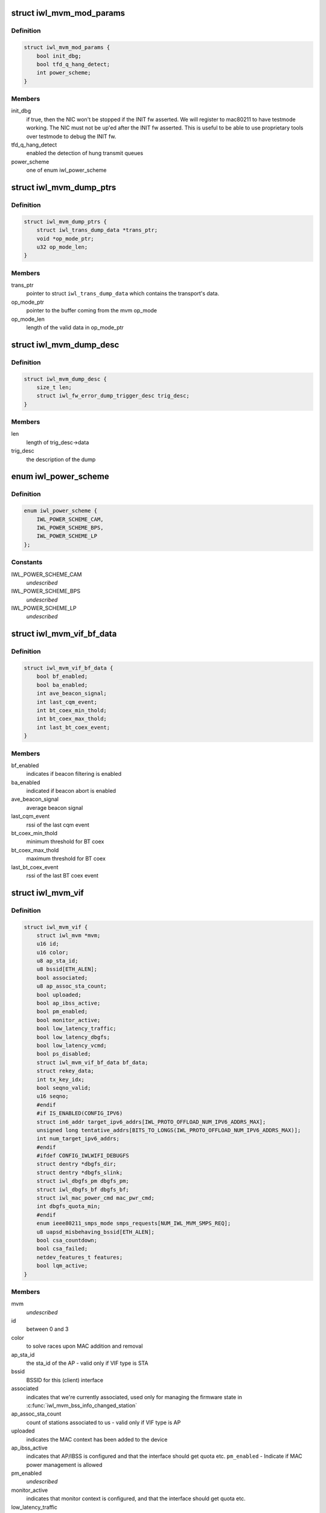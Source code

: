 .. -*- coding: utf-8; mode: rst -*-
.. src-file: drivers/net/wireless/intel/iwlwifi/mvm/mvm.h

.. _`iwl_mvm_mod_params`:

struct iwl_mvm_mod_params
=========================

.. c:type:: struct iwl_mvm_mod_params

    module parameters for iwlmvm

.. _`iwl_mvm_mod_params.definition`:

Definition
----------

.. code-block:: c

    struct iwl_mvm_mod_params {
        bool init_dbg;
        bool tfd_q_hang_detect;
        int power_scheme;
    }

.. _`iwl_mvm_mod_params.members`:

Members
-------

init_dbg
    if true, then the NIC won't be stopped if the INIT fw asserted.
    We will register to mac80211 to have testmode working. The NIC must not
    be up'ed after the INIT fw asserted. This is useful to be able to use
    proprietary tools over testmode to debug the INIT fw.

tfd_q_hang_detect
    enabled the detection of hung transmit queues

power_scheme
    one of enum iwl_power_scheme

.. _`iwl_mvm_dump_ptrs`:

struct iwl_mvm_dump_ptrs
========================

.. c:type:: struct iwl_mvm_dump_ptrs

    set of pointers needed for the fw-error-dump

.. _`iwl_mvm_dump_ptrs.definition`:

Definition
----------

.. code-block:: c

    struct iwl_mvm_dump_ptrs {
        struct iwl_trans_dump_data *trans_ptr;
        void *op_mode_ptr;
        u32 op_mode_len;
    }

.. _`iwl_mvm_dump_ptrs.members`:

Members
-------

trans_ptr
    pointer to struct \ ``iwl_trans_dump_data``\  which contains the
    transport's data.

op_mode_ptr
    pointer to the buffer coming from the mvm op_mode

op_mode_len
    length of the valid data in op_mode_ptr

.. _`iwl_mvm_dump_desc`:

struct iwl_mvm_dump_desc
========================

.. c:type:: struct iwl_mvm_dump_desc

    describes the dump

.. _`iwl_mvm_dump_desc.definition`:

Definition
----------

.. code-block:: c

    struct iwl_mvm_dump_desc {
        size_t len;
        struct iwl_fw_error_dump_trigger_desc trig_desc;
    }

.. _`iwl_mvm_dump_desc.members`:

Members
-------

len
    length of trig_desc->data

trig_desc
    the description of the dump

.. _`iwl_power_scheme`:

enum iwl_power_scheme
=====================

.. c:type:: enum iwl_power_scheme

    \ ``IWL_POWER_LEVEL_CAM``\  - Continuously Active Mode \ ``IWL_POWER_LEVEL_BPS``\  - Balanced Power Save (default) \ ``IWL_POWER_LEVEL_LP``\   - Low Power

.. _`iwl_power_scheme.definition`:

Definition
----------

.. code-block:: c

    enum iwl_power_scheme {
        IWL_POWER_SCHEME_CAM,
        IWL_POWER_SCHEME_BPS,
        IWL_POWER_SCHEME_LP
    };

.. _`iwl_power_scheme.constants`:

Constants
---------

IWL_POWER_SCHEME_CAM
    *undescribed*

IWL_POWER_SCHEME_BPS
    *undescribed*

IWL_POWER_SCHEME_LP
    *undescribed*

.. _`iwl_mvm_vif_bf_data`:

struct iwl_mvm_vif_bf_data
==========================

.. c:type:: struct iwl_mvm_vif_bf_data

    beacon filtering related data

.. _`iwl_mvm_vif_bf_data.definition`:

Definition
----------

.. code-block:: c

    struct iwl_mvm_vif_bf_data {
        bool bf_enabled;
        bool ba_enabled;
        int ave_beacon_signal;
        int last_cqm_event;
        int bt_coex_min_thold;
        int bt_coex_max_thold;
        int last_bt_coex_event;
    }

.. _`iwl_mvm_vif_bf_data.members`:

Members
-------

bf_enabled
    indicates if beacon filtering is enabled

ba_enabled
    indicated if beacon abort is enabled

ave_beacon_signal
    average beacon signal

last_cqm_event
    rssi of the last cqm event

bt_coex_min_thold
    minimum threshold for BT coex

bt_coex_max_thold
    maximum threshold for BT coex

last_bt_coex_event
    rssi of the last BT coex event

.. _`iwl_mvm_vif`:

struct iwl_mvm_vif
==================

.. c:type:: struct iwl_mvm_vif

    data per Virtual Interface, it is a MAC context

.. _`iwl_mvm_vif.definition`:

Definition
----------

.. code-block:: c

    struct iwl_mvm_vif {
        struct iwl_mvm *mvm;
        u16 id;
        u16 color;
        u8 ap_sta_id;
        u8 bssid[ETH_ALEN];
        bool associated;
        u8 ap_assoc_sta_count;
        bool uploaded;
        bool ap_ibss_active;
        bool pm_enabled;
        bool monitor_active;
        bool low_latency_traffic;
        bool low_latency_dbgfs;
        bool low_latency_vcmd;
        bool ps_disabled;
        struct iwl_mvm_vif_bf_data bf_data;
        struct rekey_data;
        int tx_key_idx;
        bool seqno_valid;
        u16 seqno;
        #endif
        #if IS_ENABLED(CONFIG_IPV6)
        struct in6_addr target_ipv6_addrs[IWL_PROTO_OFFLOAD_NUM_IPV6_ADDRS_MAX];
        unsigned long tentative_addrs[BITS_TO_LONGS(IWL_PROTO_OFFLOAD_NUM_IPV6_ADDRS_MAX)];
        int num_target_ipv6_addrs;
        #endif
        #ifdef CONFIG_IWLWIFI_DEBUGFS
        struct dentry *dbgfs_dir;
        struct dentry *dbgfs_slink;
        struct iwl_dbgfs_pm dbgfs_pm;
        struct iwl_dbgfs_bf dbgfs_bf;
        struct iwl_mac_power_cmd mac_pwr_cmd;
        int dbgfs_quota_min;
        #endif
        enum ieee80211_smps_mode smps_requests[NUM_IWL_MVM_SMPS_REQ];
        u8 uapsd_misbehaving_bssid[ETH_ALEN];
        bool csa_countdown;
        bool csa_failed;
        netdev_features_t features;
        bool lqm_active;
    }

.. _`iwl_mvm_vif.members`:

Members
-------

mvm
    *undescribed*

id
    between 0 and 3

color
    to solve races upon MAC addition and removal

ap_sta_id
    the sta_id of the AP - valid only if VIF type is STA

bssid
    BSSID for this (client) interface

associated
    indicates that we're currently associated, used only for
    managing the firmware state in \ :c:func:`iwl_mvm_bss_info_changed_station`\ 

ap_assoc_sta_count
    count of stations associated to us - valid only
    if VIF type is AP

uploaded
    indicates the MAC context has been added to the device

ap_ibss_active
    indicates that AP/IBSS is configured and that the interface
    should get quota etc.
    \ ``pm_enabled``\  - Indicate if MAC power management is allowed

pm_enabled
    *undescribed*

monitor_active
    indicates that monitor context is configured, and that the
    interface should get quota etc.

low_latency_traffic
    indicates low latency traffic was detected

low_latency_dbgfs
    low latency mode set from debugfs

low_latency_vcmd
    low latency mode set from vendor command

ps_disabled
    indicates that this interface requires PS to be disabled

bf_data
    *undescribed*

rekey_data
    *undescribed*

tx_key_idx
    *undescribed*

seqno_valid
    *undescribed*

seqno
    *undescribed*

num_target_ipv6_addrs
    *undescribed*

dbgfs_dir
    *undescribed*

dbgfs_slink
    *undescribed*

dbgfs_pm
    *undescribed*

dbgfs_bf
    *undescribed*

mac_pwr_cmd
    *undescribed*

dbgfs_quota_min
    *undescribed*

smps_requests
    the SMPS requests of different parts of the driver,
    combined on update to yield the overall request to mac80211.

csa_countdown
    *undescribed*

csa_failed
    CSA failed to schedule time event, report an error later

features
    hw features active for this vif

lqm_active
    *undescribed*

.. _`iwl_mvm_vif.vifs`:

vifs
----

P2P_DEVICE, GO and AP.

.. _`iwl_nvm_section`:

struct iwl_nvm_section
======================

.. c:type:: struct iwl_nvm_section

    describes an NVM section in memory.

.. _`iwl_nvm_section.definition`:

Definition
----------

.. code-block:: c

    struct iwl_nvm_section {
        u16 length;
        const u8 *data;
    }

.. _`iwl_nvm_section.members`:

Members
-------

length
    *undescribed*

data
    *undescribed*

.. _`iwl_nvm_section.description`:

Description
-----------

This struct holds an NVM section read from the NIC using NVM_ACCESS_CMD,
and saved for later use by the driver. Not all NVM sections are saved
this way, only the needed ones.

.. _`iwl_mvm_tt_mgmt`:

struct iwl_mvm_tt_mgmt
======================

.. c:type:: struct iwl_mvm_tt_mgmt

    Thermal Throttling Management structure

.. _`iwl_mvm_tt_mgmt.definition`:

Definition
----------

.. code-block:: c

    struct iwl_mvm_tt_mgmt {
        struct delayed_work ct_kill_exit;
        bool dynamic_smps;
        u32 tx_backoff;
        u32 min_backoff;
        struct iwl_tt_params params;
        bool throttle;
    }

.. _`iwl_mvm_tt_mgmt.members`:

Members
-------

ct_kill_exit
    worker to exit thermal kill

dynamic_smps
    Is thermal throttling enabled dynamic_smps?

tx_backoff
    The current thremal throttling tx backoff in uSec.

min_backoff
    The minimal tx backoff due to power restrictions

params
    Parameters to configure the thermal throttling algorithm.

throttle
    Is thermal throttling is active?

.. _`iwl_mvm_thermal_device`:

struct iwl_mvm_thermal_device
=============================

.. c:type:: struct iwl_mvm_thermal_device

    thermal zone related data

.. _`iwl_mvm_thermal_device.definition`:

Definition
----------

.. code-block:: c

    struct iwl_mvm_thermal_device {
        s16 temp_trips[IWL_MAX_DTS_TRIPS];
        u8 fw_trips_index[IWL_MAX_DTS_TRIPS];
        struct thermal_zone_device *tzone;
    }

.. _`iwl_mvm_thermal_device.members`:

Members
-------

temp_trips
    temperature thresholds for report

fw_trips_index
    keep indexes to original array - temp_trips

tzone
    thermal zone device data

.. _`iwl_mvm_reorder_buffer`:

struct iwl_mvm_reorder_buffer
=============================

.. c:type:: struct iwl_mvm_reorder_buffer

    per ra/tid/queue reorder buffer

.. _`iwl_mvm_reorder_buffer.definition`:

Definition
----------

.. code-block:: c

    struct iwl_mvm_reorder_buffer {
        u16 head_sn;
        u16 num_stored;
        u8 buf_size;
        u8 sta_id;
        int queue;
        u16 last_amsdu;
        u8 last_sub_index;
        struct sk_buff_head entries[IEEE80211_MAX_AMPDU_BUF];
        unsigned long reorder_time[IEEE80211_MAX_AMPDU_BUF];
        struct timer_list reorder_timer;
        bool removed;
        spinlock_t lock;
        struct iwl_mvm *mvm;
    }

.. _`iwl_mvm_reorder_buffer.members`:

Members
-------

head_sn
    reorder window head sn

num_stored
    number of mpdus stored in the buffer

buf_size
    the reorder buffer size as set by the last addba request

sta_id
    sta id of this reorder buffer

queue
    queue of this reorder buffer

last_amsdu
    track last ASMDU SN for duplication detection

last_sub_index
    track ASMDU sub frame index for duplication detection

entries
    list of skbs stored

reorder_time
    time the packet was stored in the reorder buffer

reorder_timer
    timer for frames are in the reorder buffer. For AMSDU
    it is the time of last received sub-frame

removed
    prevent timer re-arming

lock
    protect reorder buffer internal state

mvm
    mvm pointer, needed for frame timer context

.. _`iwl_mvm_baid_data`:

struct iwl_mvm_baid_data
========================

.. c:type:: struct iwl_mvm_baid_data

    BA session data

.. _`iwl_mvm_baid_data.definition`:

Definition
----------

.. code-block:: c

    struct iwl_mvm_baid_data {
        struct rcu_head rcu_head;
        u8 sta_id;
        u8 tid;
        u8 baid;
        u16 timeout;
        unsigned long last_rx;
        struct timer_list session_timer;
        struct iwl_mvm *mvm;
        struct iwl_mvm_reorder_buffer reorder_buf[];
    }

.. _`iwl_mvm_baid_data.members`:

Members
-------

rcu_head
    *undescribed*

sta_id
    station id

tid
    tid of the session
    \ ``baid``\  baid of the session

baid
    *undescribed*

timeout
    the timeout set in the addba request

last_rx
    last rx jiffies, updated only if timeout passed from last update

session_timer
    timer to check if BA session expired, runs at 2 \* timeout

mvm
    mvm pointer, needed for timer context

reorder_buf
    reorder buffer, allocated per queue

.. This file was automatic generated / don't edit.

